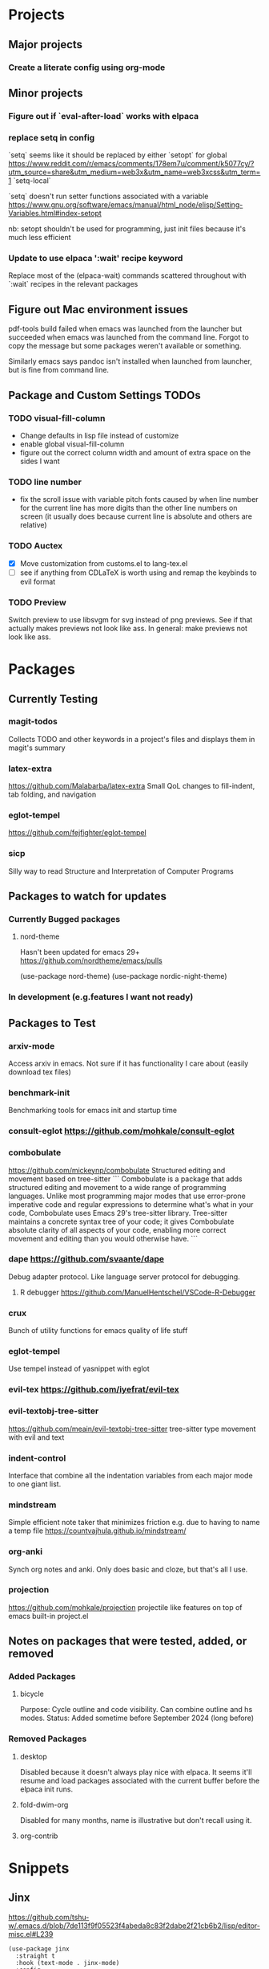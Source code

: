 * Projects
** Major projects
*** Create a literate config using org-mode

** Minor projects
*** Figure out if `eval-after-load` works with elpaca
*** replace setq in config
`setq` seems like it should be replaced by either
`setopt` for global https://www.reddit.com/r/emacs/comments/178em7u/comment/k5077cy/?utm_source=share&utm_medium=web3x&utm_name=web3xcss&utm_term=1
`setq-local`

`setq` doesn't run setter functions associated with a variable
https://www.gnu.org/software/emacs/manual/html_node/elisp/Setting-Variables.html#index-setopt

nb: setopt shouldn't be used for programming, just init files because it's much less efficient

*** Update to use elpaca ':wait' recipe keyword
Replace most of the (elpaca-wait) commands scattered throughout with
`:wait` recipes in the relevant packages
** Figure out Mac environment issues
pdf-tools build failed when emacs was launched from the launcher but succeeded
when emacs was launched from the command line. Forgot to copy the message but
some packages weren't available or something.

Similarly emacs says pandoc isn't installed when launched from launcher, but is
fine from command line.

** Package and Custom Settings TODOs
*** TODO visual-fill-column

- Change defaults in lisp file instead of customize
- enable global visual-fill-column
- figure out the correct column width and amount of extra space on the sides I want

*** TODO line number
 - fix the scroll issue with variable pitch fonts caused by when line number for the
   current line has more digits than the other line numbers on screen (it
   usually does because current line is absolute and others are relative)

*** TODO Auctex
   * [X]  Move customization from customs.el to lang-tex.el
   * [ ] see if anything from CDLaTeX is worth using and remap the keybinds to evil format

*** TODO Preview
Switch preview to use libsvgm for svg instead of png previews. See if that actually makes previews not look like ass.
In general: make previews not look like ass.


* Packages
** Currently Testing
*** magit-todos
Collects TODO and other keywords in a project's files and displays them in magit's summary

*** latex-extra
https://github.com/Malabarba/latex-extra
Small QoL changes to fill-indent, tab folding, and navigation
*** eglot-tempel
https://github.com/fejfighter/eglot-tempel
*** sicp
Silly way to read Structure and Interpretation of Computer Programs

** Packages to watch for updates
*** Currently Bugged packages
**** nord-theme
Hasn't been updated for emacs 29+ https://github.com/nordtheme/emacs/pulls

(use-package nord-theme)
(use-package nordic-night-theme)

*** In development (e.g.features I want not ready)
** Packages to Test
*** arxiv-mode
Access arxiv in emacs.
Not sure if it has functionality I care about (easily download tex files)
*** benchmark-init
Benchmarking tools for emacs init and startup time
*** consult-eglot https://github.com/mohkale/consult-eglot

*** combobulate
https://github.com/mickeynp/combobulate
Structured editing and movement based on tree-sitter
```
Combobulate is a package that adds structured editing and movement to a wide
range of programming languages. Unlike most programming major modes that use
error-prone imperative code and regular expressions to determine what's what in
your code, Combobulate uses Emacs 29's tree-sitter library. Tree-sitter
maintains a concrete syntax tree of your code; it gives Combobulate absolute
clarity of all aspects of your code, enabling more correct movement and editing
than you would otherwise have.
```
*** dape https://github.com/svaante/dape
Debug adapter protocol. Like language server protocol for debugging.
**** R debugger https://github.com/ManuelHentschel/VSCode-R-Debugger
*** crux
Bunch of utility functions for emacs quality of life stuff
*** eglot-tempel
Use tempel instead of yasnippet with eglot
*** evil-tex https://github.com/iyefrat/evil-tex
*** evil-textobj-tree-sitter
https://github.com/meain/evil-textobj-tree-sitter
tree-sitter type movement with evil and text
*** indent-control
Interface that combine all the indentation variables from each major mode to one giant list.
*** mindstream
Simple efficient note taker that minimizes friction e.g. due to having to name a temp file
https://countvajhula.github.io/mindstream/
*** org-anki
Synch org notes and anki. Only does basic and cloze, but that's all I use.

*** projection
https://github.com/mohkale/projection
projectile like features on top of emacs built-in project.el
** Notes on packages that were tested, added, or removed
*** Added Packages
**** bicycle
Purpose: Cycle outline and code visibility. Can combine outline and hs modes.
Status: Added sometime before September 2024 (long before)
*** Removed Packages
**** desktop
Disabled because it doesn't always play nice with elpaca. It seems it'll resume
and load packages associated with the current buffer before the elpaca init
runs.
**** fold-dwim-org
Disabled for many months, name is illustrative but don't recall using it.
**** org-contrib

* Snippets
** Jinx
https://github.com/tshu-w/.emacs.d/blob/7de113f9f05523f4abeda8c83f2dabe2f21cb6b2/lisp/editor-misc.el#L239
#+begin_src elisp
(use-package jinx
  :straight t
  :hook (text-mode . jinx-mode)
  :config
  (add-to-list 'jinx-exclude-regexps '(t "\\cc"))
  (with-eval-after-load 'vertico-multiform
    (add-to-list 'vertico-multiform-categories '(jinx grid (vertico-grid-annotate . 20))))
  (with-eval-after-load 'evil
    (evil-define-motion evil-prev-jinx-error (count)
      "Go to the COUNT'th spelling mistake preceding point."
      :jump t (jinx-previous (or count 1)))
    (evil-define-motion evil-next-jinx-error (count)
      "Go to the COUNT'th spelling mistake after point."
      :jump t (jinx-next (or count 1))))
  :general
  ([remap ispell-word] 'jinx-correct-word
   [remap evil-prev-flyspell-error] 'evil-prev-jinx-error
   [remap evil-next-flyspell-error] 'evil-next-jinx-error))
#+end_src
